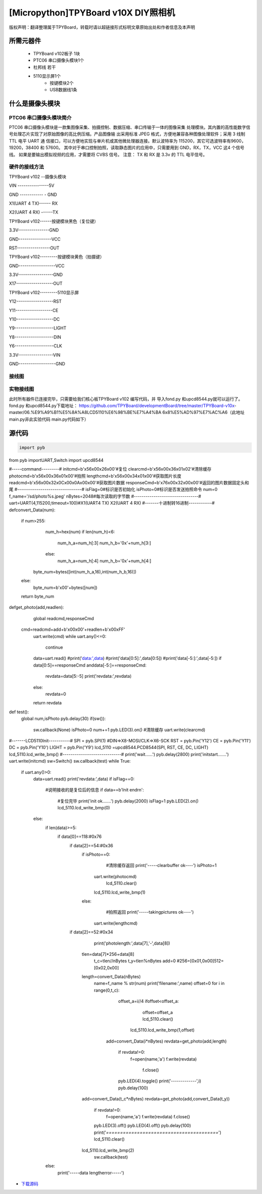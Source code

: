 .. _quickref:

[Micropython]TPYBoard v10X DIY照相机
========================================================


版权声明：翻译整理属于TPYBoard，转载时请以超链接形式标明文章原始出处和作者信息及本声明



所需元器件
---------------------

    - TPYBoard v102板子 1块
    - PTC06 串口摄像头模块1个
    - 杜邦线 若干
    - 5110显示屏1个
	- 按键模块2个
	- USB数据线1条	
	

什么是摄像头模块
---------------------

PTC06 串口摄像头模块简介
~~~~~~~~~~~~~~~~~~~~~~~~~~~~~

PTC06 串口摄像头模块是一款集图像采集、拍摄控制、数据压缩、串口传输于一体的图像采集 处理模块。其内置的高性能数字信号处理芯片实现了对原始图像的高比例压缩。产品图像输 出采用标准 JPEG 格式，方便地兼容各种图像处理软件；采用 3 线制TTL 电平 UART 通 信接口，可以方便地实现与单片机或其他微处理器连接。默认波特率为 115200，其它可选波特率有9600，19200，38400 和 57600。 其中对于串口控制拍照，读取静态图片的应用中，只需要用到 GND，RX，TX，VCC 这4 个信号线。 如果是要输出模拟视频的应用，才需要将 CVBS 信号。 注意： TX 和 RX 是 3.3v 的 TTL 电平信号。



硬件的接线方法
~~~~~~~~~~~~~~~~~~~~~~~~~~~~
TPYBoard v102 --摄像头模块

VIN ----------------5V

GND ------------ - GND

X1(UART 4 TX)------ RX

X2(UART 4 RX) ------TX


TPYBoard v102------按键模块黑色（复位键）

3.3V----------------GND

GND-----------------VCC

RST-----------------OUT

TPYBoard v102---------按键模块黄色（拍摄键）

GND-------------------VCC

3.3V------------------GND

X17-------------------OUT

TPYBoard v102---------5110显示屏

Y12-------------------RST

Y11-------------------CE

Y10-------------------DC

Y9--------------------LIGHT

Y8--------------------DIN

Y6--------------------CLK

3.3V------------------VIN

GND-------------------GND

接线图
~~~~~~~~~~~~~~~~~~~~~~~~~~~~

.. image:: img/qoq.png

实物接线图
~~~~~~~~~~~~~~~~~~~~~~~~~~~~

此时所有器件已连接完毕，只需要给我们核心板TPYBoard v102 编写代码，并
导入fond.py 和upcd8544.py就可以运行了。fond.py 和upcd8544.py下载地址：
https://github.com/TPYBoard/developmentBoard/tree/master/TPYBoard-v10x-
master/06.%E9%A9%B1%E5%8A%A8LCD5110%E6%98%BE%E7%A4%BA
6x8%E5%AD%97%E7%AC%A6（此地址main.py非此实验代码 main.py代码如下）

源代码
---------------------

.. code-block:: python

  import pyb
from pyb importUART,Switch
import upcd8544

#-----command---------#
initcmd=b'\x56\x00\x26\x00'#复位
clearcmd=b'\x56\x00\x36\x01\x02'#清除缓存
photocmd=b'\x56\x00\x36\x01\x00'#拍照
lengthcmd=b'\x56\x00\x34\x01\x00'#获取图片长度
readcmd=b'\x56\x00\x32\x0C\x00\x0A\x00\x00'#获取图片数据
responseCmd=b'\x76\x00\x32\x00\x00'#返回的图片数据固定头和尾
#---------------------------------#
isFlag=0#标识是否初始化
isPhoto=0#标识是否发送拍照命令
num=0
f_name='/sd/photo%s.jpeg'
nBytes=2048#每次读取的字节数
#---------------------------------#
uart=UART(4,115200,timeout=100)#X1(UART4 TX) X2(UART 4 RX)
#-------十进制转16进制------------#
defconvert_Data(num):
   if num>255:
       num_h=hex(num)
       if len(num_h)<6:
           num_h_a=num_h[:3]
           num_h_b='0x'+num_h[3:]
       else:
           num_h_a=num_h[:4]
           num_h_b='0x'+num_h[4:]
      byte_num=bytes([int(num_h_a,16),int(num_h_b,16)])
   else:
       byte_num=b'\x00'+bytes([num])
   return byte_num
defget_photo(add,readlen):
   global readcmd,responseCmd
  
  cmd=readcmd+add+b'\x00\x00'+readlen+b'\x00\xFF'
   uart.write(cmd)
   while uart.any()<=0:
       continue
   data=uart.read()
   #print('data:',data)
   #print('data[0:5]:',data[0:5])
   #print('data[-5:]:',data[-5:])
   if data[0:5]==responseCmd anddata[-5:]==responseCmd:
       revdata=data[5:-5]
       print('revdata:',revdata)
   else:
       revdata=0
   return revdata
def test():
   global num,isPhoto
   pyb.delay(30)
   if(sw()):
       sw.callback(None)
       isPhoto=0
       num+=1
       pyb.LED(3).on()
       #清除缓存
       uart.write(clearcmd)
#-------LCD5110Init-----------#
SPI    = pyb.SPI(1) #DIN=>X8-MOSI/CLK=>X6-SCK
RST    = pyb.Pin('Y12')
CE     = pyb.Pin('Y11')
DC     = pyb.Pin('Y10')
LIGHT  = pyb.Pin('Y9')
lcd_5110 =upcd8544.PCD8544(SPI, RST, CE, DC, LIGHT)
lcd_5110.lcd_write_bmp()
#------------------------------#      
print('wait......')
pyb.delay(2800)
print('initstart.......')
uart.write(initcmd)
sw=Switch()
sw.callback(test)
while True:
   if uart.any()>0:
       data=uart.read()
       print('revdata:',data)
       if isFlag==0:
           #说明接收的是复位后的信息
           if data==b'Init end\r\n':
               #复位完毕
               print('init ok.......')
               pyb.delay(2000)
               isFlag=1
               pyb.LED(2).on()
               lcd_5110.lcd_write_bmp(0)
       else:
           if len(data)>=5:
               if data[0]==118:#0x76
                   if data[2]==54:#0x36
                       if isPhoto==0:
                           #清除缓存返回
                           print('-----clearbuffer ok----')
                           isPhoto=1
                          uart.write(photocmd)
                           lcd_5110.clear()
                          lcd_5110.lcd_write_bmp(1)
                       else:
                           #拍照返回
                           print('-----takingpictures ok----')
                          uart.write(lengthcmd)
                   if data[2]==52:#0x34
                       print('photolength:',data[7],'-',data[8])
                      tlen=data[7]*256+data[8]
                       t_c=tlen//nBytes
                       t_y=tlen%nBytes
                       add=0
                       #256=[0x01,0x00]512=[0x02,0x00]
                      length=convert_Data(nBytes)
                       name=f_name % str(num)
                       print('filename:',name)
                       offset=0
                       for i in range(0,t_c):
                           offset_a=i//4
                           ifoffset<offset_a:
                               offset=offset_a
                               lcd_5110.clear()
                              lcd_5110.lcd_write_bmp(1,offset)
                          add=convert_Data(i*nBytes)
                          revdata=get_photo(add,length)
                           if revdata!=0:
                              f=open(name,'a')
                              f.write(revdata)
                               f.close()
                           pyb.LED(4).toggle()
                           print('-------------',i)
                           pyb.delay(100)
                      add=convert_Data(t_c*nBytes)   
                      revdata=get_photo(add,convert_Data(t_y))
                       if revdata!=0:
                           f=open(name,'a')
                           f.write(revdata)
                           f.close()
                       pyb.LED(3).off()
                       pyb.LED(4).off()
                       pyb.delay(100)
                       print('*========================================*')
                       lcd_5110.clear()
                      lcd_5110.lcd_write_bmp(2)
                       sw.callback(test)
           else:
               print('-----data lengtherror-----')


- `下载源码 <https://github.com/TPYBoard/developmentBoard/tree/master/TPYBoard-v10x-master>`_
